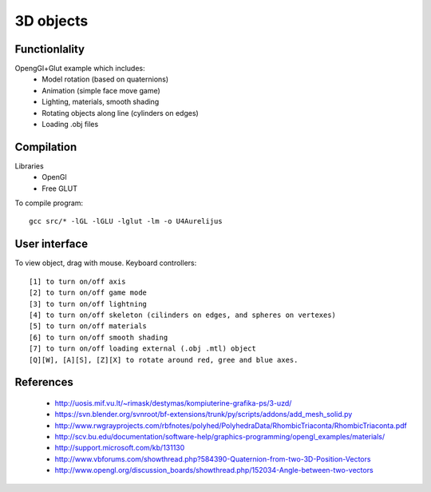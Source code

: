 3D objects
==========

Functionlality
--------------

OpengGl+Glut example which includes:
 * Model rotation (based on quaternions)
 * Animation (simple face move game)
 * Lighting, materials, smooth shading
 * Rotating objects along line (cylinders on edges)
 * Loading .obj files


Compilation
-----------

Libraries
 * OpenGl
 * Free GLUT

To compile program::

    gcc src/* -lGL -lGLU -lglut -lm -o U4Aurelijus


User interface
--------------

To view object, drag with mouse. Keyboard controllers::

 [1] to turn on/off axis
 [2] to turn on/off game mode
 [3] to turn on/off lightning
 [4] to turn on/off skeleton (cilinders on edges, and spheres on vertexes)
 [5] to turn on/off materials
 [6] to turn on/off smooth shading
 [7] to turn on/off loading external (.obj .mtl) object
 [Q][W], [A][S], [Z][X] to rotate around red, gree and blue axes.

  
References
----------

 * http://uosis.mif.vu.lt/~rimask/destymas/kompiuterine-grafika-ps/3-uzd/
 * https://svn.blender.org/svnroot/bf-extensions/trunk/py/scripts/addons/add_mesh_solid.py
 * http://www.rwgrayprojects.com/rbfnotes/polyhed/PolyhedraData/RhombicTriaconta/RhombicTriaconta.pdf
 * http://scv.bu.edu/documentation/software-help/graphics-programming/opengl_examples/materials/
 * http://support.microsoft.com/kb/131130
 * http://www.vbforums.com/showthread.php?584390-Quaternion-from-two-3D-Position-Vectors
 * http://www.opengl.org/discussion_boards/showthread.php/152034-Angle-between-two-vectors
